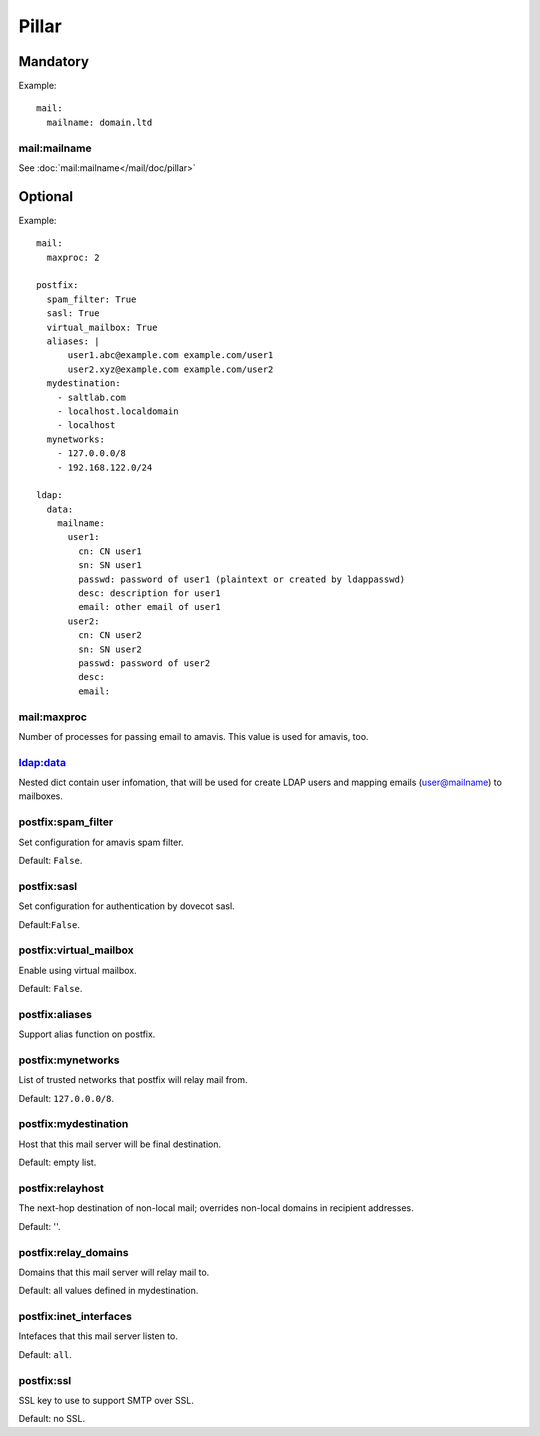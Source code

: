 .. Copyright (c) 2013, Hung Nguyen Viet
.. All rights reserved.
..
.. Redistribution and use in source and binary forms, with or without
.. modification, are permitted provided that the following conditions are met:
..
..     1. Redistributions of source code must retain the above copyright notice,
..        this list of conditions and the following disclaimer.
..     2. Redistributions in binary form must reproduce the above copyright
..        notice, this list of conditions and the following disclaimer in the
..        documentation and/or other materials provided with the distribution.
..
.. Neither the name of Hung Nguyen Viet nor the names of its contributors may be used
.. to endorse or promote products derived from this software without specific
.. prior written permission.
..
.. THIS SOFTWARE IS PROVIDED BY THE COPYRIGHT HOLDERS AND CONTRIBUTORS "AS IS"
.. AND ANY EXPRESS OR IMPLIED WARRANTIES, INCLUDING, BUT NOT LIMITED TO,
.. THE IMPLIED WARRANTIES OF MERCHANTABILITY AND FITNESS FOR A PARTICULAR
.. PURPOSE ARE DISCLAIMED. IN NO EVENT SHALL THE COPYRIGHT OWNER OR CONTRIBUTORS
.. BE LIABLE FOR ANY DIRECT, INDIRECT, INCIDENTAL, SPECIAL, EXEMPLARY, OR
.. CONSEQUENTIAL DAMAGES (INCLUDING, BUT NOT LIMITED TO, PROCUREMENT OF
.. SUBSTITUTE GOODS OR SERVICES; LOSS OF USE, DATA, OR PROFITS; OR BUSINESS
.. INTERRUPTION) HOWEVER CAUSED AND ON ANY THEORY OF LIABILITY, WHETHER IN
.. CONTRACT, STRICT LIABILITY, OR TORT (INCLUDING NEGLIGENCE OR OTHERWISE)
.. ARISING IN ANY WAY OUT OF THE USE OF THIS SOFTWARE, EVEN IF ADVISED OF THE
.. POSSIBILITY OF SUCH DAMAGE.


Pillar
======

Mandatory
---------

Example::

  mail:
    mailname: domain.ltd

mail:mailname
~~~~~~~~~~~~~

See :doc:`mail:mailname</mail/doc/pillar>`

Optional
--------

Example::

  mail:
    maxproc: 2

  postfix:
    spam_filter: True
    sasl: True
    virtual_mailbox: True
    aliases: |
        user1.abc@example.com example.com/user1
        user2.xyz@example.com example.com/user2
    mydestination:
      - saltlab.com
      - localhost.localdomain
      - localhost
    mynetworks:
      - 127.0.0.0/8
      - 192.168.122.0/24

  ldap:
    data:
      mailname:
        user1:
          cn: CN user1
          sn: SN user1
          passwd: password of user1 (plaintext or created by ldappasswd)
          desc: description for user1
          email: other email of user1
        user2:
          cn: CN user2
          sn: SN user2
          passwd: password of user2
          desc:
          email:

mail:maxproc
~~~~~~~~~~~~

Number of processes for passing email to amavis.  This value is used for
amavis, too.

ldap:data
~~~~~~~~~

Nested dict contain user infomation, that will be used for create LDAP users
and mapping emails (user@mailname) to mailboxes.

postfix:spam_filter
~~~~~~~~~~~~~~~~~~~

Set configuration for amavis spam filter.

Default: ``False``.

postfix:sasl
~~~~~~~~~~~~

Set configuration for authentication by dovecot sasl.

Default:``False``.

postfix:virtual_mailbox
~~~~~~~~~~~~~~~~~~~~~~~

Enable using virtual mailbox.

Default: ``False``.

postfix:aliases
~~~~~~~~~~~~~~~

Support alias function on postfix.

postfix:mynetworks
~~~~~~~~~~~~~~~~~~

List of trusted networks that postfix will relay mail from.

Default: ``127.0.0.0/8``.

postfix:mydestination
~~~~~~~~~~~~~~~~~~~~~

Host that this mail server will be final destination.

Default: empty list.

postfix:relayhost
~~~~~~~~~~~~~~~~~

The next-hop destination of non-local mail; overrides non-local domains in
recipient addresses.

Default: ''.

postfix:relay_domains
~~~~~~~~~~~~~~~~~~~~~

Domains that this mail server will relay mail to.

Default: all values defined in mydestination.

postfix:inet_interfaces
~~~~~~~~~~~~~~~~~~~~~~~

Intefaces that this mail server listen to.

Default: ``all``.

postfix:ssl
~~~~~~~~~~~

SSL key to use to support SMTP over SSL.

Default: no SSL.
